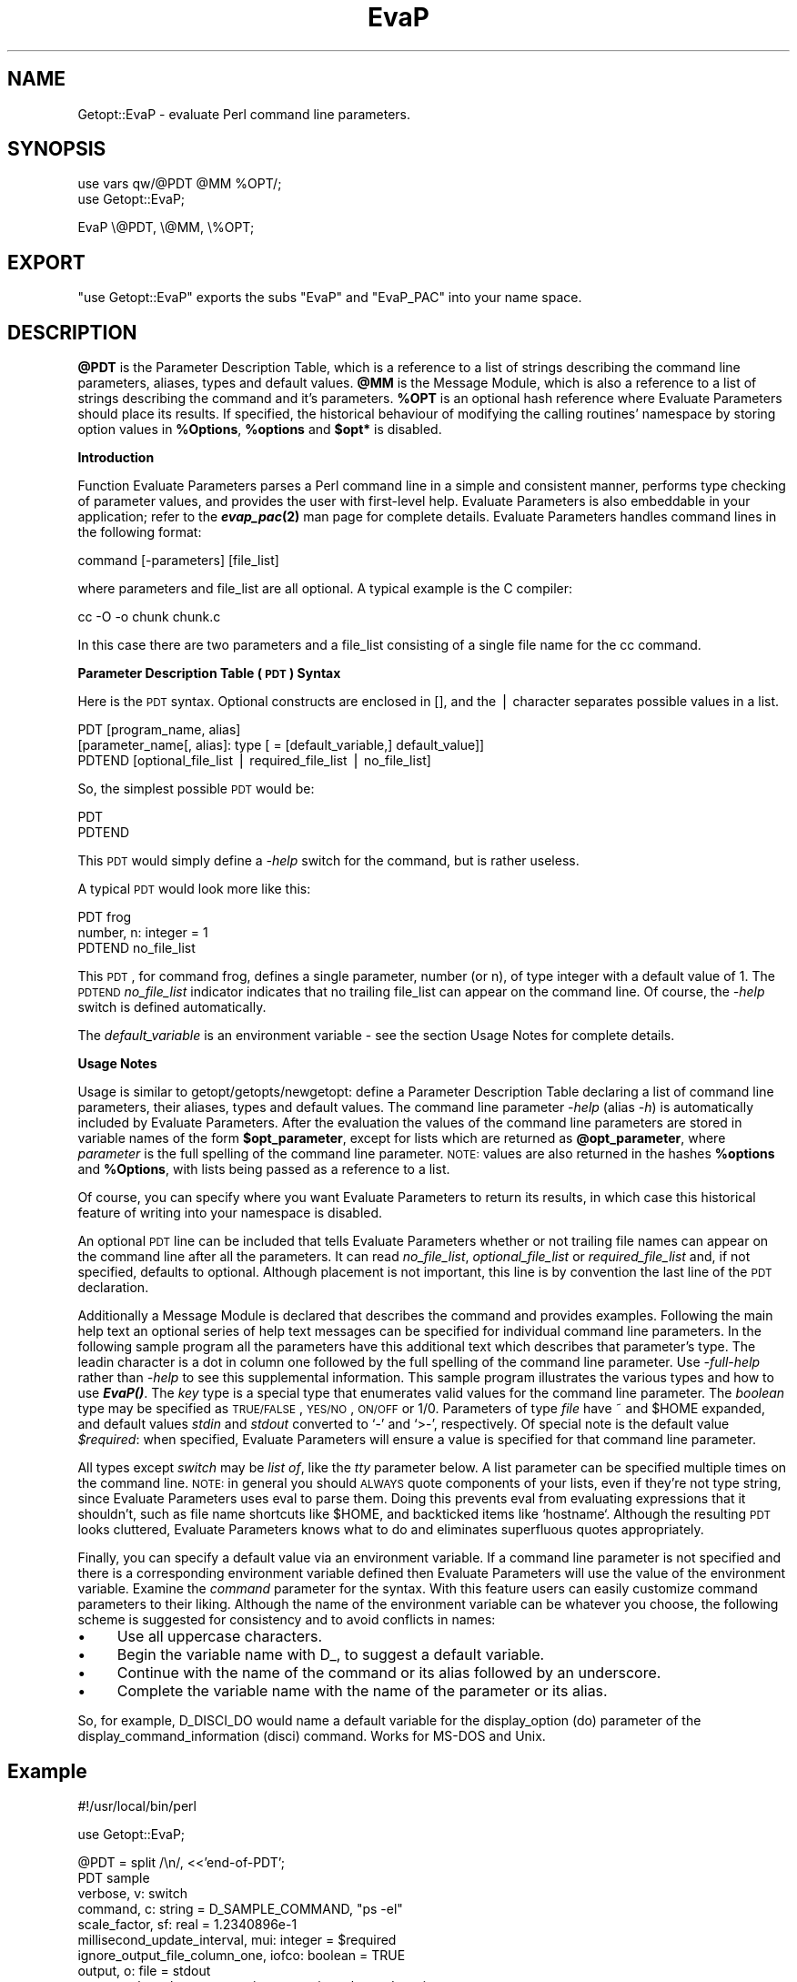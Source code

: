 .\" Automatically generated by Pod::Man v1.37, Pod::Parser v1.32
.\"
.\" Standard preamble:
.\" ========================================================================
.de Sh \" Subsection heading
.br
.if t .Sp
.ne 5
.PP
\fB\\$1\fR
.PP
..
.de Sp \" Vertical space (when we can't use .PP)
.if t .sp .5v
.if n .sp
..
.de Vb \" Begin verbatim text
.ft CW
.nf
.ne \\$1
..
.de Ve \" End verbatim text
.ft R
.fi
..
.\" Set up some character translations and predefined strings.  \*(-- will
.\" give an unbreakable dash, \*(PI will give pi, \*(L" will give a left
.\" double quote, and \*(R" will give a right double quote.  | will give a
.\" real vertical bar.  \*(C+ will give a nicer C++.  Capital omega is used to
.\" do unbreakable dashes and therefore won't be available.  \*(C` and \*(C'
.\" expand to `' in nroff, nothing in troff, for use with C<>.
.tr \(*W-|\(bv\*(Tr
.ds C+ C\v'-.1v'\h'-1p'\s-2+\h'-1p'+\s0\v'.1v'\h'-1p'
.ie n \{\
.    ds -- \(*W-
.    ds PI pi
.    if (\n(.H=4u)&(1m=24u) .ds -- \(*W\h'-12u'\(*W\h'-12u'-\" diablo 10 pitch
.    if (\n(.H=4u)&(1m=20u) .ds -- \(*W\h'-12u'\(*W\h'-8u'-\"  diablo 12 pitch
.    ds L" ""
.    ds R" ""
.    ds C` ""
.    ds C' ""
'br\}
.el\{\
.    ds -- \|\(em\|
.    ds PI \(*p
.    ds L" ``
.    ds R" ''
'br\}
.\"
.\" If the F register is turned on, we'll generate index entries on stderr for
.\" titles (.TH), headers (.SH), subsections (.Sh), items (.Ip), and index
.\" entries marked with X<> in POD.  Of course, you'll have to process the
.\" output yourself in some meaningful fashion.
.if \nF \{\
.    de IX
.    tm Index:\\$1\t\\n%\t"\\$2"
..
.    nr % 0
.    rr F
.\}
.\"
.\" For nroff, turn off justification.  Always turn off hyphenation; it makes
.\" way too many mistakes in technical documents.
.hy 0
.if n .na
.\"
.\" Accent mark definitions (@(#)ms.acc 1.5 88/02/08 SMI; from UCB 4.2).
.\" Fear.  Run.  Save yourself.  No user-serviceable parts.
.    \" fudge factors for nroff and troff
.if n \{\
.    ds #H 0
.    ds #V .8m
.    ds #F .3m
.    ds #[ \f1
.    ds #] \fP
.\}
.if t \{\
.    ds #H ((1u-(\\\\n(.fu%2u))*.13m)
.    ds #V .6m
.    ds #F 0
.    ds #[ \&
.    ds #] \&
.\}
.    \" simple accents for nroff and troff
.if n \{\
.    ds ' \&
.    ds ` \&
.    ds ^ \&
.    ds , \&
.    ds ~ ~
.    ds /
.\}
.if t \{\
.    ds ' \\k:\h'-(\\n(.wu*8/10-\*(#H)'\'\h"|\\n:u"
.    ds ` \\k:\h'-(\\n(.wu*8/10-\*(#H)'\`\h'|\\n:u'
.    ds ^ \\k:\h'-(\\n(.wu*10/11-\*(#H)'^\h'|\\n:u'
.    ds , \\k:\h'-(\\n(.wu*8/10)',\h'|\\n:u'
.    ds ~ \\k:\h'-(\\n(.wu-\*(#H-.1m)'~\h'|\\n:u'
.    ds / \\k:\h'-(\\n(.wu*8/10-\*(#H)'\z\(sl\h'|\\n:u'
.\}
.    \" troff and (daisy-wheel) nroff accents
.ds : \\k:\h'-(\\n(.wu*8/10-\*(#H+.1m+\*(#F)'\v'-\*(#V'\z.\h'.2m+\*(#F'.\h'|\\n:u'\v'\*(#V'
.ds 8 \h'\*(#H'\(*b\h'-\*(#H'
.ds o \\k:\h'-(\\n(.wu+\w'\(de'u-\*(#H)/2u'\v'-.3n'\*(#[\z\(de\v'.3n'\h'|\\n:u'\*(#]
.ds d- \h'\*(#H'\(pd\h'-\w'~'u'\v'-.25m'\f2\(hy\fP\v'.25m'\h'-\*(#H'
.ds D- D\\k:\h'-\w'D'u'\v'-.11m'\z\(hy\v'.11m'\h'|\\n:u'
.ds th \*(#[\v'.3m'\s+1I\s-1\v'-.3m'\h'-(\w'I'u*2/3)'\s-1o\s+1\*(#]
.ds Th \*(#[\s+2I\s-2\h'-\w'I'u*3/5'\v'-.3m'o\v'.3m'\*(#]
.ds ae a\h'-(\w'a'u*4/10)'e
.ds Ae A\h'-(\w'A'u*4/10)'E
.    \" corrections for vroff
.if v .ds ~ \\k:\h'-(\\n(.wu*9/10-\*(#H)'\s-2\u~\d\s+2\h'|\\n:u'
.if v .ds ^ \\k:\h'-(\\n(.wu*10/11-\*(#H)'\v'-.4m'^\v'.4m'\h'|\\n:u'
.    \" for low resolution devices (crt and lpr)
.if \n(.H>23 .if \n(.V>19 \
\{\
.    ds : e
.    ds 8 ss
.    ds o a
.    ds d- d\h'-1'\(ga
.    ds D- D\h'-1'\(hy
.    ds th \o'bp'
.    ds Th \o'LP'
.    ds ae ae
.    ds Ae AE
.\}
.rm #[ #] #H #V #F C
.\" ========================================================================
.\"
.IX Title "EvaP 3"
.TH EvaP 3 "2013-04-09" "perl v5.8.8" "User Contributed Perl Documentation"
.SH "NAME"
Getopt::EvaP \- evaluate Perl command line parameters.
.SH "SYNOPSIS"
.IX Header "SYNOPSIS"
.Vb 2
\& use vars qw/@PDT @MM %OPT/;
\& use Getopt::EvaP;
.Ve
.PP
.Vb 1
\& EvaP \e@PDT, \e@MM, \e%OPT;
.Ve
.SH "EXPORT"
.IX Header "EXPORT"
\&\f(CW\*(C`use Getopt::EvaP\*(C'\fR exports the subs \f(CW\*(C`EvaP\*(C'\fR and \f(CW\*(C`EvaP_PAC\*(C'\fR into your
name space.
.SH "DESCRIPTION"
.IX Header "DESCRIPTION"
\&\fB@PDT\fR
is the Parameter Description Table, which is a reference to a list of
strings describing the command line parameters, aliases,
types and default values.
\&\fB@MM\fR
is the Message Module, which is also a reference to a list of strings
describing the command and it's parameters.
\&\fB%OPT\fR
is an optional hash reference where Evaluate Parameters should place its
results.  If specified, the historical behaviour of modifying the calling
routines' namespace by storing option values in \fB%Options\fR, \fB%options\fR and
\&\fB$opt*\fR is disabled.
.Sh "Introduction"
.IX Subsection "Introduction"
Function Evaluate Parameters parses a Perl command line in a simple and
consistent manner, performs type checking of parameter values, and provides
the user with first-level help.  Evaluate Parameters is also embeddable in
your application; refer to the \fB\f(BIevap_pac\fB\|(2)\fR man page for complete details.
Evaluate Parameters handles command lines in the following format:
.PP
.Vb 1
\&  command [-parameters] [file_list]
.Ve
.PP
where parameters and file_list are all optional.  A typical example is the
C compiler:
.PP
.Vb 1
\&  cc -O -o chunk chunk.c
.Ve
.PP
In this case there are two parameters and a file_list consisting of a
single file name for the cc command.
.Sh "Parameter Description Table (\s-1PDT\s0) Syntax"
.IX Subsection "Parameter Description Table (PDT) Syntax"
Here is the \s-1PDT\s0 syntax.  Optional constructs are enclosed in [], and the
| character separates possible values in a list.
.PP
.Vb 3
\&  PDT [program_name, alias]
\&    [parameter_name[, alias]: type [ = [default_variable,] default_value]]
\&  PDTEND [optional_file_list | required_file_list | no_file_list]
.Ve
.PP
So, the simplest possible \s-1PDT\s0 would be:
.PP
.Vb 2
\&  PDT
\&  PDTEND
.Ve
.PP
This \s-1PDT\s0 would simply define a \fI\-help\fR switch for the command, but is rather
useless. 
.PP
A typical \s-1PDT\s0 would look more like this:
.PP
.Vb 3
\&  PDT frog
\&    number, n: integer = 1
\&  PDTEND no_file_list
.Ve
.PP
This \s-1PDT\s0, for command frog, defines a
single parameter, number (or n), of type integer with a default value of 1.
The \s-1PDTEND\s0 \fIno_file_list\fR indicator indicates that no trailing file_list
can appear on the command line.  Of course, the \fI\-help\fR switch is defined
automatically.
.PP
The
\&\fIdefault_variable\fR
is an environment variable \- see the section Usage Notes
for complete details.
.Sh "Usage Notes"
.IX Subsection "Usage Notes"
Usage is similar to getopt/getopts/newgetopt: define a Parameter
Description Table declaring a list of command line parameters, their
aliases, types and default values.  The command line parameter
\&\fI\-help\fR (alias \fI\-h\fR) is automatically included by Evaluate
Parameters.  After the evaluation the values of the command line
parameters are stored in variable names of the form \fB$opt_parameter\fR,
except for lists which are returned as \fB@opt_parameter\fR, where
\&\fIparameter\fR is the full spelling of the command line parameter.
\&\s-1NOTE:\s0 values are also returned in the hashes \fB%options\fR and
\&\fB%Options\fR, with lists being passed as a reference to a list.
.PP
Of course, you can specify where you want Evaluate Parameters to return its
results, in which case this historical feature of writing into your namespace
is disabled.
.PP
An optional \s-1PDT\s0 line can be included that tells Evaluate Parameters whether
or not trailing file names can appear on the command line after all the
parameters.  It can read \fIno_file_list\fR, \fIoptional_file_list\fR or
\&\fIrequired_file_list\fR and, if not specified, defaults to optional.  Although
placement is not important, this line is by convention the last line of the
\&\s-1PDT\s0 declaration.
.PP
Additionally a Message Module is declared that describes the command
and provides examples.  Following the main help text an optional
series of help text messages can be specified for individual command
line parameters.  In the following sample program all the parameters
have this additional text which describes that parameter's type.  The
leadin character is a dot in column one followed by the full spelling
of the command line parameter.  Use \fI\-full\-help\fR rather than \fI\-help\fR
to see this supplemental information.  This sample program illustrates
the various types and how to use \fB\f(BIEvaP()\fB\fR.  The \fIkey\fR type is a
special type that enumerates valid values for the command line
parameter.  The \fIboolean\fR type may be specified as \s-1TRUE/FALSE\s0,
\&\s-1YES/NO\s0, \s-1ON/OFF\s0 or 1/0.  Parameters of type \fIfile\fR have ~ and \f(CW$HOME\fR
expanded, and default values \fIstdin\fR and \fIstdout\fR converted to `\-'
and `>\-', respectively.  Of special note is the default value
\&\fI$required\fR: when specified, Evaluate Parameters will ensure a value
is specified for that command line parameter.
.PP
All types except \fIswitch\fR may be \fIlist of\fR, like the \fItty\fR parameter below.
A list parameter can be specified multiple times on the command line.
\&\s-1NOTE:\s0 in general you should \s-1ALWAYS\s0 quote components of your lists, even if
they're not type string, since Evaluate Parameters uses eval to parse them.
Doing this prevents eval from evaluating expressions that it shouldn't, such
as file name shortcuts like \f(CW$HOME\fR, and backticked items like `hostname`.
Although the resulting \s-1PDT\s0 looks cluttered, Evaluate Parameters knows what
to do and eliminates superfluous quotes appropriately.
.PP
Finally, you can specify a default value via an environment variable.  If
a command line parameter is not specified and there is a corresponding
environment variable defined then Evaluate Parameters will use the value
of the environment variable.  Examine the \fIcommand\fR parameter for the syntax.
With this feature users can easily customize command parameters to their
liking.   Although the name of the environment variable can be whatever you
choose,  the following scheme is suggested for consistency and to avoid
conflicts in names:  
.IP "\(bu" 4
Use all uppercase characters.
.IP "\(bu" 4
Begin the variable name with D_, to suggest a default variable.
.IP "\(bu" 4
Continue with the name of the command or its alias followed by an underscore.
.IP "\(bu" 4
Complete the variable name with the name of the parameter or its alias.
.PP
So, for example, D_DISCI_DO would name a default variable for the
display_option (do) parameter of the display_command_information
(disci) command.  Works for MS-DOS and Unix.
.SH "Example"
.IX Header "Example"
.Vb 1
\& #!/usr/local/bin/perl
.Ve
.PP
.Vb 1
\& use Getopt::EvaP;
.Ve
.PP
.Vb 13
\& @PDT = split /\en/, <<'end-of-PDT';
\& PDT sample
\&   verbose, v: switch
\&   command, c: string = D_SAMPLE_COMMAND, "ps -el"
\&   scale_factor, sf: real = 1.2340896e-1
\&   millisecond_update_interval, mui: integer = $required
\&   ignore_output_file_column_one, iofco: boolean = TRUE
\&   output, o: file = stdout
\&   queue, q: key plotter, postscript, text, printer, keyend = printer
\&   destination, d: application = `hostname`
\&   tty, t: list of name = ("/dev/console", "/dev/tty0", "/dev/tty1")
\& PDTEND optional_file_list
\& end-of-PDT
.Ve
.PP
.Vb 2
\& @MM = split /\en/, <<'end-of-MM';
\& sample
.Ve
.PP
.Vb 2
\&        A sample program demonstrating typical Evaluate Parameters
\&        usage.
.Ve
.PP
.Vb 1
\&        Examples:
.Ve
.PP
.Vb 55
\&          sample
\&          sample -usage-help
\&          sample -help
\&          sample -full-help
\&          sample -mui 1234
\& .verbose
\&        A switch type parameter emulates a typical standalone
\&        switch. If the switch is specified Evaluate Parameters
\&        returns a '1'.
\& .command
\&        A string type parameter is just a list of characters,
\&        which must be quoted if it contains whitespace. 
\&        NOTE:  for this parameter you can also create and
\&        initialize the environment variable D_SAMPLE_COMMAND to
\&        override the standard default value for this command
\&        line parameter.  All types except switch may have a
\&        default environment variable for easy user customization.
\& .scale_factor
\&        A real type parameter must be a real number that may
\&        contain a leading sign, a decimal point and an exponent.
\& .millisecond_update_interval
\&        An integer type parameter must consist of all digits
\&        with an optional leading sign.  NOTE: this parameter's
\&        default value is $required, meaning that
\&        Evaluate Parameters ensures that this parameter is
\&        specified and given a valid value.  All types except
\&        switch may have a default value of $required.
\& .ignore_output_file_column_one
\&        A boolean type parameter may be TRUE/YES/ON/1 or
\&        FALSE/NO/OFF/0, either upper or lower case.  If TRUE,
\&        Evaluate Parameters returns a value of '1', else '0'.
\& .output
\&        A file type parameter expects a filename.  For Unix
\&        $HOME and ~ are expanded.  For EvaP/Perl stdin and
\&        stdout are converted to '-' and '>-' so they can be
\&        used in a Perl open() function.
\& .queue
\&        A key type parameter enumerates valid values.  Only the
\&        specified keywords can be entered on the command line.
\& .destination
\&        An application type parameter is not type-checked in
\&        any - the treatment of this type of parameter is
\&        application specific.  NOTE:  this parameter' default
\&        value is enclosed in grave accents (or "backticks").
\&        Evaluate Parameters executes the command and uses it's
\&        standard output as the default value for the parameter.
\& .tty
\&        A name type parameter is similar to a string except
\&        that embedded white-space is not allowed.  NOTE: this
\&        parameter is also a LIST, meaning that it can be
\&        specified multiple times and that each value is pushed
\&        onto a Perl LIST variable.  In general you should quote
\&        all list elements.  All types except switch may be
\&        'list of'.
\& end-of-MM
.Ve
.PP
.Vb 1
\& EvaP \e@PDT, \e@MM;              # evaluate parameters
.Ve
.PP
.Vb 1
\& print "\enProgram name:\en  $Options{'help'}\en\en";
.Ve
.PP
.Vb 9
\& if (defined $Options{'verbose'}) {print "\enverbose = $Options{'verbose'}\en";}
\& print "command = \e"$Options{'command'}\e"\en";
\& print "scale_factor  = $Options{'scale_factor'}\en";
\& print "millisecond_update_interval = $Options{'millisecond_update_interval'}\en";
\& print "ignore_output_file_column_one = $Options{'ignore_output_file_column_one'}\en";
\& print "output = $Options{'output'}\en";
\& print "queue = $Options{'queue'}\en";
\& print "destination = $Options{'destination'}\en";
\& print "'list of' tty = \e"", join('", "', @{$Options{'tty'}}), "\e"\en";
.Ve
.PP
.Vb 1
\& print "\enFile names:\en  ", join ' ', @ARGV, "\en" if @ARGV;
.Ve
.PP
Using the \s-1PDT\s0 as a guide, Evaluate Parameters parses a user's
command line, returning the results of the evaluation to global
variables of the form \fB$opt_parameter\fR, \fB@opt_parameter\fR,
\&\fB%Options{'parameter'}\fR or \fB%options{'parameter'}\fR, where \fIparameter\fR
is the full spelling of the command line parameter.
.PP
Of course, you can specify where you want Evaluate Parameters to return its
results, in which case this historical feature of writing into your namespace
is disabled.
.PP
Every command using Evaluate Parameters automatically has a
\&\fI\-help\fR switch which displays parameter help; no special code is
required in your application.
.Sh "Customization of EvaP's Help Output"
.IX Subsection "Customization of EvaP's Help Output"
There are several Help Hook strings that can be altered to customize
\&\fBEvaP\fR's help output.  Currently there is only one general area that can
be customized: usage and error text dealing with the trailing file_list.
For instance, if a command requires one or more trailing file names after
all the command line switches, the default \fI\-help\fR text is:
.PP
.Vb 1
\& file(s) required by this command
.Ve
.PP
Some commands do not want trailing \*(L"file names\*(R", but rather some other
type of information.  An example is \fIdisplay_command_information\fR where
a single Program_Name is expected.  The following code snippet shows
how to do this:
.PP
.Vb 6
\&  $Getopt::EvaP::evap_Help_Hooks{'P_HHURFL'} = " Program_Name\en";
\&  $Getopt::EvaP::evap_Help_Hooks{'P_HHBRFL'} =
\&        "\enA Program_Name is required by this command.\en\en";
\&  $Getopt::EvaP::evap_Help_Hooks{'P_HHERFL'} =
\&        "A trailing Program_Name is required by this command.\en";
\&  EvaP \e@PDT, \e@MM;
.Ve
.PP
As you can see, the hash \fB%evap_Help_Hooks\fR is indexed by a simple
ordinal.  The ordinals are shown below and are mostly self\-explanatory.
In case you don't have access to the source
for Evaluate Parameters, here are the default values of the Help Hook
strings.
.PP
.Vb 12
\&  $Getopt::EvaP:evap_Help_Hooks{'P_HHURFL'} = " file(s)\en";
\&  $Getopt::EvaP:evap_Help_Hooks{'P_HHUOFL'} = " [file(s)]\en";
\&  $Getopt::EvaP:evap_Help_Hooks{'P_HHUNFL'} = "\en";
\&  $Getopt::EvaP:evap_Help_Hooks{'P_HHBRFL'} =
\&         "\enfile(s) required by this command\en\en";
\&  $Getopt::EvaP:evap_Help_Hooks{'P_HHBOFL'} =
\&        "\en[file(s)] optionally required by this command\en\en";
\&  $Getopt::EvaP:evap_Help_Hooks{'P_HHBNFL'} = "\en";
\&  $Getopt::EvaP:evap_Help_Hooks{'P_HHERFL'} =
\&        "Trailing file name(s) required.\en";
\&  $Getopt::EvaP:evap_Help_Hooks{'P_HHENFL'} =
\&        "Trailing file name(s) not permitted.\en";
.Ve
.PP
The Help Hooks naming convention is rather simple:
.PP
.Vb 1
\&  P_HHtf
.Ve
.PP
.Vb 1
\&    where:
.Ve
.PP
.Vb 9
\&      P_HH  implies an Evaluate Parameters Help Hook
\&     t     type:
\&              U=Usage Help
\&              B=Brief and Full Help
\&              E=error message
\&      f     file_list:
\&              RFL=required_file_list
\&              OFL=optional_file_list
\&              NFL=no_file_list
.Ve
.PP
Note to \fIgenPerlTk\fR and \fIgenTclTk\fR users:  using these Help Hooks may 
cause the \*(L"genTk programs\*(R" to generate an unuseable Tk script.  This 
happens because the \*(L"genTk programs\*(R" look for the strings \*(L"required by
this command\*(R" or \*(L"optionally required by this command\*(R" in order to 
generate the file_list Entry widget \- if these string are missing the
widget is not created.  An easy solution is to ensure that your Help 
Hook text contains said string, just like the code snippet above;
otherwise you must manually add the required Tk code yourself.
.Sh "Human Interface Guidelines"
.IX Subsection "Human Interface Guidelines"
To make Evaluate Parameters successful, you, the application developer, must
follow certain conventions when choosing parameter names and aliases.
.PP
Parameter names consist of one or more words, separated by underscores, and
describe the parameter (for example, \fIverbose\fR and \fIspool_directory\fR).
.PP
You can abbreviate parameters:  use the first letter of each word in the
parameter name.  Do not use underscores.  For example, you can abbreviate
\&\fIcommand\fR as \fIc\fR and \fIdelay_period\fR as \fIdp\fR.
.PP
There are exceptions to this standard:
.IP "\(bu" 4
\&\fIpassword\fR is abbreviated \fIpw\fR.
.IP "\(bu" 4
The words \fIminimum\fR and \fImaximum\fR are abbreviated
\&\fImin\fR and \fImax\fR.  So, the abbreviation for the
parameter \fImaximum_byte_count\fR is \fImaxbc\fR.
.IP "\(bu" 4
There are no abbreviations for the parameters
\&\fIusage-help\fR and \fIfull-help\fR; I do not want to
prevent \fIuh\fR and \fIfh\fR from being used as valid
command line parameters.
.Sh "Variables \s-1MANPAGER\s0, \s-1PAGER\s0 and D_EVAP_DO_PAGE"
.IX Subsection "Variables MANPAGER, PAGER and D_EVAP_DO_PAGE"
The environment variable \s-1MANPAGER\s0 (or \s-1PAGER\s0) is used to control the
display of help information generated by Evaluate Parameters.  If
defined and non\-null, the value of the environment variable is taken as
the name of the program to pipe the help output through.  If no paging
program is defined then the program \fImore\fR is used.
.PP
The boolean environment variable D_EVAP_DO_PAGE can be set to \s-1FALSE/NO/OFF/0\s0,
any case, to disable this automatic paging feature (or you can set your
paging program to \fIcat\fR).
.Sh "Return Values"
.IX Subsection "Return Values"
\&\fB\f(BIEvaP()\fB\fR behaves differently depending upon whether it's called to parse an 
application's command line, or as an embedded command line parser
(for instance, when using \fB\f(BIevap_pac()\fB\fR).
.PP
.Vb 6
\&            Application      Embedded
\&            Command Line     Command Line 
\& ----------------------------------------
\& error      exit(1)          return(0)
\& success    return(1)        return(1)
\& help       exit(0)          return(-1)
.Ve
.SH "SEE ALSO"
.IX Header "SEE ALSO"
.Vb 11
\& evap(2)
\& evap.c(2)
\& EvaP.pm(2)
\& evap.tcl(2)
\& evap_pac(2)
\& addmm, add_message_modules(1)
\& disci, display_command_information(1)
\& genmp, generate_man_page(1)
\& genpdt, generate_pdt(1)
\& genPerlTk, generate_PerlTk_program(1)
\& genTclTk, generate_TclTk_program(1)
.Ve
.PP
.Vb 1
\& All available from directory F<ftp://ftp.Lehigh.EDU:/pub/evap/evap-2.x/>.
.Ve
.SH "BUGS"
.IX Header "BUGS"
The code is messy (written in Perl4\-ese), and should be redone, but I
can't rationalize the time expenditure for code that still works so well.
.SH "AUTHOR"
.IX Header "AUTHOR"
Stephen.O.Lidie@Lehigh.EDU
.SH "HISTORY"
.IX Header "HISTORY"
.Vb 3
\& lusol@Lehigh.EDU 94/10/28 (PDT version 2.0)  Version 2.2
\&   . Original release - derived from evap.pl version 2.1.
\&   . Undef option values for subsequent embedded calls.
.Ve
.PP
.Vb 8
\& lusol@Lehigh.EDU 95/10/27 (PDT version 2.0)  Version 2.3.0
\&   . Be a strict as possible.
\&   . Revert to -h alias rather than -?.  (-? -?? -??? still available.)
\&   . Move into Getopt class.
\&   . Format for 80 columns (mostly).
\&   . Optional third argument on EvaP call can be a reference to your own
\&     %Options hash.  If specified, the variabes %Options, %options and 
\&     $opt* are not used.
.Ve
.PP
.Vb 3
\& lusol@Lehigh.EDU 97/01/12 (PDT version 2.0)  Version 2.3.1
\&   . Fix Makefile.PL so it behaves properly.  Convert nroff man data to pod
\&     format.
.Ve
.PP
.Vb 2
\& Stephen.O.Lidie@Lehigh.EDU 98/01/14 (PDT version 2.0)  Version 2.3.2
\&   . Incorporate Achim Bohnet's POD patch while updating for Win32.
.Ve
.PP
.Vb 7
\& Stephen.O.Lidie@Lehigh.EDU 98/07/25 (PDT version 2.0)  Version 2.3.3
\&   . Update Makefile.PL so it works in the standard fashion.
\&   . Update for perl 5.005 and Tk 800.008.
\&   . Remove use of ENGLISH.
\&   . Add genpTk to generate a Perl/TK GUI wrapper around command line
\&     programs.  Primarily for users of EvaP(), can be used by other codes
\&     as well.
.Ve
.PP
.Vb 2
\& Stephen.O.Lidie@Lehigh.EDU 99/04/03 (PDT version 2.0)  Version 2.3.5
\&   . Update Makefile.PL for ActiveState, fix a -w message found by 5.005_03.
.Ve
.PP
.Vb 3
\& sol0@lehigh.edu 2010/01/19 (PDT version 2.0)  Version 2.3.6
\&   . Patch by Avner Moshkovitz to handle embedded quotes and spaces in string
\&     options.
.Ve
.PP
.Vb 10
\& sol0@lehigh.edu 2013/04/06 (PDT version 2.0)  Version 2.5
\&   . Change -full_help and -usage_help to -full-help and -usage-help (change
\&     underscore to dash).
\&   . Evap_PAC obeys IGNOREEOF.
\&   . Embed the disac and ! MMs and PDTs in the code.
\&   . Messages now use a longer output line widths.
\&   . Use fewer empty lines for -full-help output.
\&   . Allow "help" and "h" to stand for "disac -do f".
\&   . Evap_PAC now ensures that an application command exists.
\&   . disac now determines length of longest command for a tidy column display.
.Ve
.SH "COPYRIGHT"
.IX Header "COPYRIGHT"
Copyright (C) 1993 \- 2013 Stephen O. Lidie. All rights reserved.
.PP
This program is free software; you can redistribute it and/or modify it under
the same terms as Perl itself.
